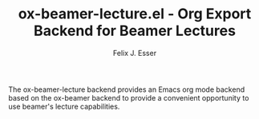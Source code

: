 #+TITLE: ox-beamer-lecture.el - Org Export Backend for Beamer Lectures
#+AUTHOR: Felix J. Esser

The ox-beamer-lecture backend provides an Emacs org mode backend based on the
ox-beamer backend to provide a convenient opportunity to use beamer's lecture
capabilities.
